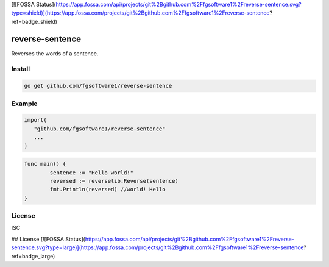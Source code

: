 [![FOSSA Status](https://app.fossa.com/api/projects/git%2Bgithub.com%2Ffgsoftware1%2Freverse-sentence.svg?type=shield)](https://app.fossa.com/projects/git%2Bgithub.com%2Ffgsoftware1%2Freverse-sentence?ref=badge_shield)

reverse-sentence
===============

Reverses the words of a sentence.

Install
-------

.. code-block:: sh

   go get github.com/fgsoftware1/reverse-sentence

Example
-------

.. code-block:: go

   import(
      "github.com/fgsoftware1/reverse-sentence"
      ...
   )

.. code-block:: go

   func main() {
	   sentence := "Hello world!"
	   reversed := reverselib.Reverse(sentence)
	   fmt.Println(reversed) //world! Hello
   }

License
-------

ISC


## License
[![FOSSA Status](https://app.fossa.com/api/projects/git%2Bgithub.com%2Ffgsoftware1%2Freverse-sentence.svg?type=large)](https://app.fossa.com/projects/git%2Bgithub.com%2Ffgsoftware1%2Freverse-sentence?ref=badge_large)